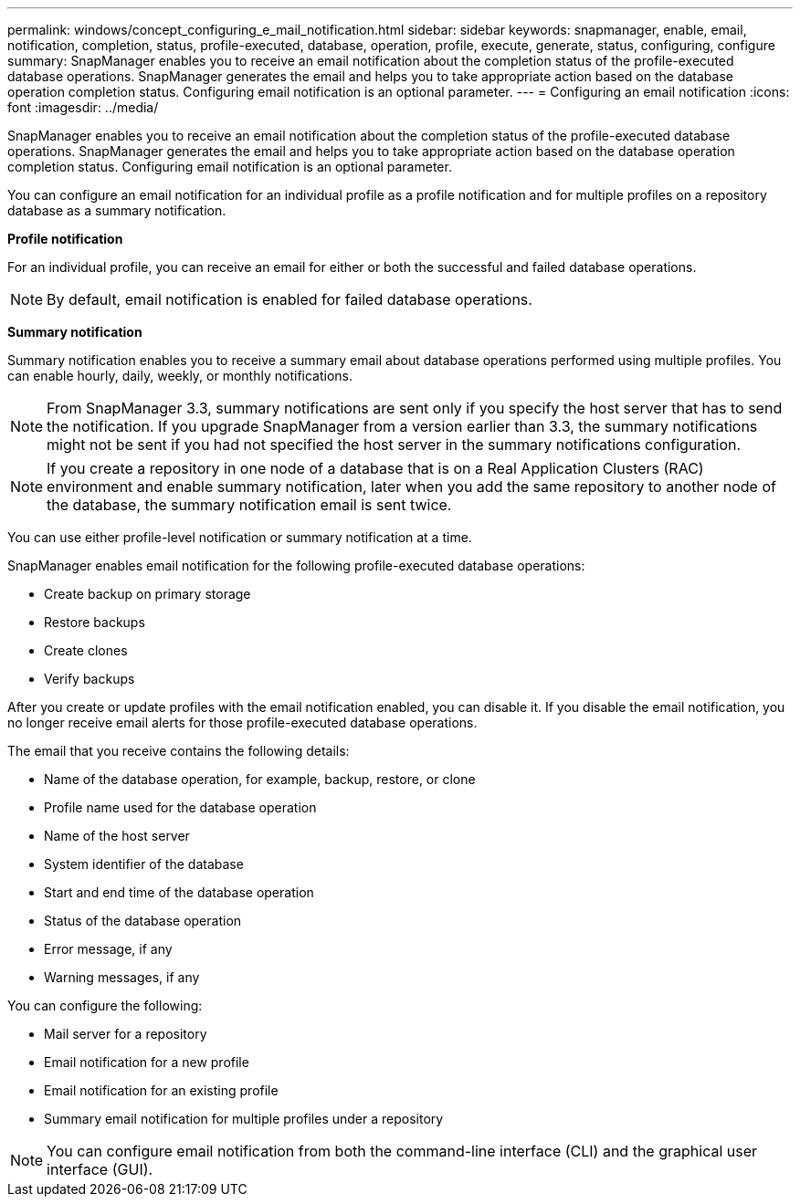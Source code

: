 ---
permalink: windows/concept_configuring_e_mail_notification.html
sidebar: sidebar
keywords: snapmanager, enable, email, notification, completion, status, profile-executed, database, operation, profile, execute, generate, status, configuring, configure
summary: SnapManager enables you to receive an email notification about the completion status of the profile-executed database operations. SnapManager generates the email and helps you to take appropriate action based on the database operation completion status. Configuring email notification is an optional parameter.
---
= Configuring an email notification
:icons: font
:imagesdir: ../media/

[.lead]
SnapManager enables you to receive an email notification about the completion status of the profile-executed database operations. SnapManager generates the email and helps you to take appropriate action based on the database operation completion status. Configuring email notification is an optional parameter.

You can configure an email notification for an individual profile as a profile notification and for multiple profiles on a repository database as a summary notification.

*Profile notification*

For an individual profile, you can receive an email for either or both the successful and failed database operations.

NOTE: By default, email notification is enabled for failed database operations.

*Summary notification*

Summary notification enables you to receive a summary email about database operations performed using multiple profiles. You can enable hourly, daily, weekly, or monthly notifications.

NOTE: From SnapManager 3.3, summary notifications are sent only if you specify the host server that has to send the notification. If you upgrade SnapManager from a version earlier than 3.3, the summary notifications might not be sent if you had not specified the host server in the summary notifications configuration.

NOTE: If you create a repository in one node of a database that is on a Real Application Clusters (RAC) environment and enable summary notification, later when you add the same repository to another node of the database, the summary notification email is sent twice.

You can use either profile-level notification or summary notification at a time.

SnapManager enables email notification for the following profile-executed database operations:

* Create backup on primary storage
* Restore backups
* Create clones
* Verify backups

After you create or update profiles with the email notification enabled, you can disable it. If you disable the email notification, you no longer receive email alerts for those profile-executed database operations.

The email that you receive contains the following details:

* Name of the database operation, for example, backup, restore, or clone
* Profile name used for the database operation
* Name of the host server
* System identifier of the database
* Start and end time of the database operation
* Status of the database operation
* Error message, if any
* Warning messages, if any

You can configure the following:

* Mail server for a repository
* Email notification for a new profile
* Email notification for an existing profile
* Summary email notification for multiple profiles under a repository

NOTE: You can configure email notification from both the command-line interface (CLI) and the graphical user interface (GUI).
